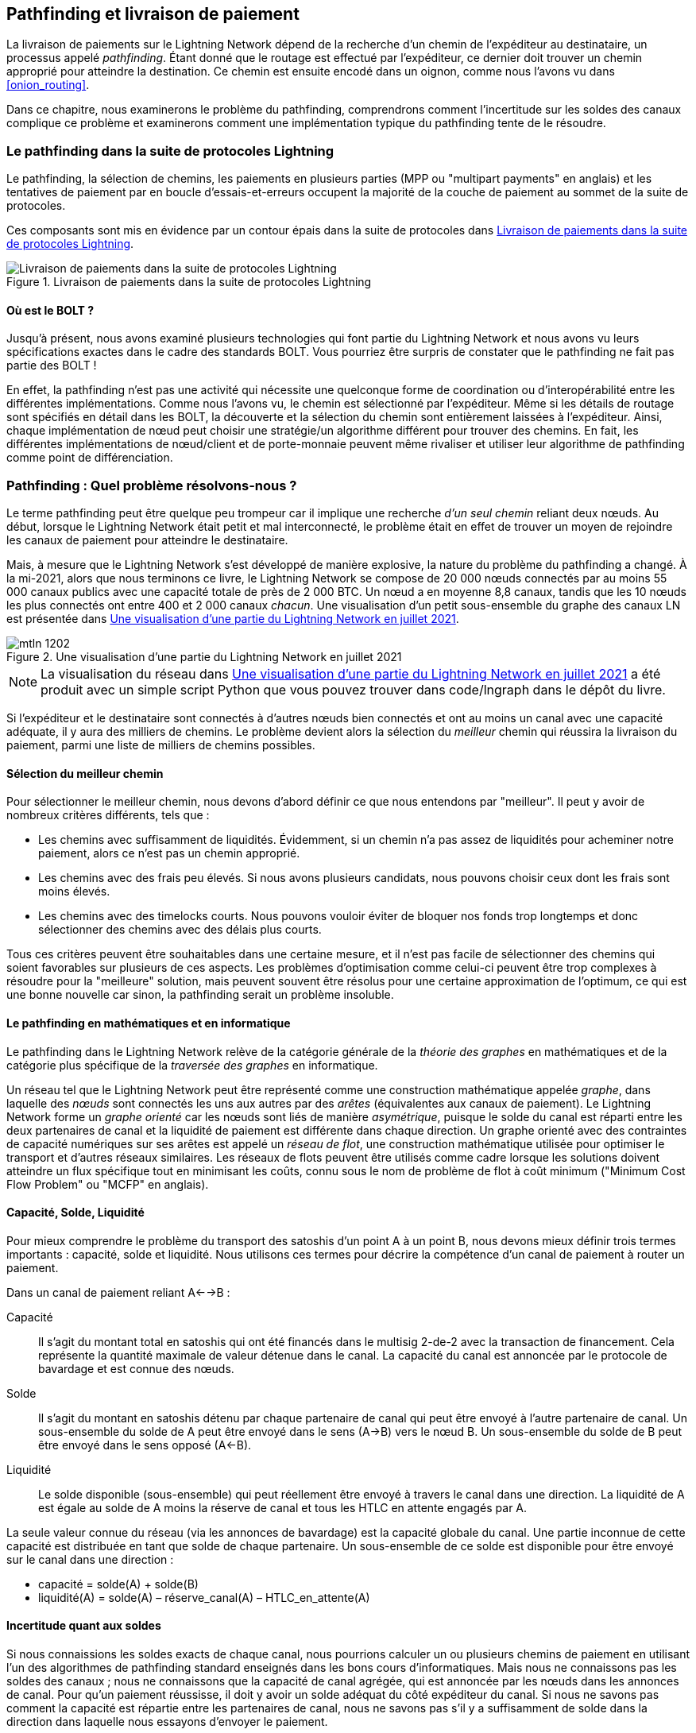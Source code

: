 [[path_finding]]
== Pathfinding et livraison de paiement

((("pathfinding", id="ix_12_path_finding-asciidoc0", range="startofrange")))La livraison ((("payment delivery", id="ix_12_path_finding-asciidoc1", range="startofrange")))de paiements sur le Lightning Network dépend de la recherche d'un chemin de l'expéditeur au destinataire, un processus appelé _pathfinding_. Étant donné que le routage est effectué par l'expéditeur, ce dernier doit trouver un chemin approprié pour atteindre la destination. Ce chemin est ensuite encodé dans un oignon, comme nous l'avons vu dans <<onion_routing>>.

Dans ce chapitre, nous examinerons le problème du pathfinding,  comprendrons comment l'incertitude sur les soldes des canaux complique ce problème et examinerons comment une implémentation typique du pathfinding tente de le résoudre.

=== Le pathfinding dans la suite de protocoles Lightning

((("Lightning Network Protocol","pathfinding in")))((("pathfinding","Lightning Protocol Suite and")))Le pathfinding, la sélection de chemins, les paiements en plusieurs parties (MPP ou "multipart payments" en anglais) et les tentatives de paiement par en boucle d'essais-et-erreurs occupent la majorité de la couche de paiement au sommet de la suite de protocoles.

Ces composants sont mis en évidence par un contour épais dans la suite de protocoles dans <<LN_protocol_pathfinding_highlight>>.

[[LN_protocol_pathfinding_highlight]]
.Livraison de paiements dans la suite de protocoles Lightning
image::images/mtln_1201.png["Livraison de paiements dans la suite de protocoles Lightning"]

==== Où est le BOLT ?

((("BOLT (Basis of Lightning Technology) standards documents","pathfinding and")))((("pathfinding","BOLT standard and")))Jusqu'à présent, nous avons examiné plusieurs technologies qui font partie du Lightning Network et nous avons vu leurs spécifications exactes dans le cadre des standards BOLT. Vous pourriez être surpris de constater que le pathfinding ne fait pas partie des BOLT !

En effet, la pathfinding n'est pas une activité qui nécessite une quelconque forme de coordination ou d'interopérabilité entre les différentes implémentations. Comme nous l'avons vu, le chemin est sélectionné par l'expéditeur. Même si les détails de routage sont spécifiés en détail dans les BOLT, la découverte et la sélection du chemin sont entièrement laissées à l'expéditeur. Ainsi, chaque implémentation de nœud peut choisir une stratégie/un algorithme différent pour trouver des chemins. En fait, les différentes implémentations de nœud/client et de porte-monnaie peuvent même rivaliser et utiliser leur algorithme de pathfinding comme point de différenciation.

=== Pathfinding : Quel problème résolvons-nous ?

((("pathfinding","nature of problem solved by", id="ix_12_path_finding-asciidoc2", range="startofrange")))Le terme pathfinding peut être quelque peu trompeur car il implique une recherche _d'un seul chemin_ reliant deux nœuds. Au début, lorsque le Lightning Network était petit et mal interconnecté, le problème était en effet de trouver un moyen de rejoindre les canaux de paiement pour atteindre le destinataire.

Mais, à mesure que le Lightning Network s'est développé de manière explosive, la nature du problème du pathfinding a changé. À la mi-2021, alors que nous terminons ce livre, le Lightning Network se compose de 20 000 nœuds connectés par au moins 55 000 canaux publics avec une capacité totale de près de 2 000 BTC. Un nœud a en moyenne 8,8 canaux, tandis que les 10 nœuds les plus connectés ont entre 400 et 2 000 canaux _chacun_. Une visualisation d'un petit sous-ensemble du graphe des canaux LN est présentée dans <<lngraph>>.

[[lngraph]]
.Une visualisation d'une partie du Lightning Network en juillet 2021
image::images/mtln_1202.png[]

[NOTE]
====
La visualisation du réseau dans <<lngraph>> a été produit avec un simple script Python que vous pouvez trouver dans code/lngraph dans le dépôt du livre.
====

Si l'expéditeur et le destinataire sont connectés à d'autres nœuds bien connectés et ont au moins un canal avec une capacité adéquate, il y aura des milliers de chemins. Le problème devient alors la sélection du _meilleur_ chemin qui réussira la livraison du paiement, parmi une liste de milliers de chemins possibles.

==== Sélection du meilleur chemin

((("pathfinding","selecting the best path")))Pour sélectionner le meilleur chemin, nous devons d'abord définir ce que nous entendons par "meilleur". Il peut y avoir de nombreux critères différents, tels que :

* Les chemins avec suffisamment de liquidités. Évidemment, si un chemin n'a pas assez de liquidités pour acheminer notre paiement, alors ce n'est pas un chemin approprié.

* Les chemins avec des frais peu élevés. Si nous avons plusieurs candidats, nous pouvons choisir ceux dont les frais sont moins élevés.

* Les chemins avec des timelocks courts. Nous pouvons vouloir éviter de bloquer nos fonds trop longtemps et donc sélectionner des chemins avec des délais plus courts.

Tous ces critères peuvent être souhaitables dans une certaine mesure, et il n'est pas facile de sélectionner des chemins qui soient favorables sur plusieurs de ces aspects. Les problèmes d'optimisation comme celui-ci peuvent être trop complexes à résoudre pour la "meilleure" solution, mais peuvent souvent être résolus pour une certaine approximation de l'optimum, ce qui est une bonne nouvelle car sinon, la pathfinding serait un problème insoluble.


==== Le pathfinding en mathématiques et en informatique

((("pathfinding","math and computer science")))Le pathfinding dans le Lightning Network relève de la catégorie générale de la _théorie des graphes_ en mathématiques et de la catégorie plus spécifique de la _traversée des graphes_ en informatique.

Un réseau tel que le Lightning Network peut être représenté comme une construction mathématique appelée _graphe_, dans laquelle des _nœuds_ sont connectés les uns aux autres par des _arêtes_ (équivalentes aux canaux de paiement). ((("directed graph")))Le Lightning Network forme un _graphe orienté_ car les nœuds sont liés de manière _asymétrique_, puisque le solde du canal est réparti entre les deux partenaires de canal et la liquidité de paiement est différente dans chaque direction. ((("flow network")))Un graphe orienté avec des contraintes de capacité numériques sur ses arêtes est appelé un _réseau de flot_, une construction mathématique utilisée pour optimiser le transport et d'autres réseaux similaires. Les réseaux de flots peuvent être utilisés comme cadre lorsque les solutions doivent atteindre un flux spécifique tout en minimisant les coûts, connu sous le nom de problème de flot à coût minimum ("Minimum Cost Flow Problem" ou "MCFP" en anglais).

==== Capacité, Solde, Liquidité

((("pathfinding","capacity, balance, and liquidity")))Pour mieux comprendre le problème du transport des satoshis d'un point A à un point B, nous devons mieux définir trois termes importants : capacité, solde et liquidité. Nous utilisons ces termes pour décrire la compétence d'un canal de paiement à router un paiement.

Dans un canal de paiement reliant A<-->B :

Capacité:: ((("capacity, payment channel")))Il s'agit du montant total en satoshis qui ont été financés dans le multisig 2-de-2 avec la transaction de financement. Cela représente la quantité maximale de valeur détenue dans le canal. La capacité du canal est annoncée par le protocole de bavardage et est connue des nœuds.

Solde:: ((("balance, in payment channel")))Il s'agit du montant en satoshis détenu par chaque partenaire de canal qui peut être envoyé à l'autre partenaire de canal. Un sous-ensemble du solde de A peut être envoyé dans le sens (A->B) vers le nœud B. Un sous-ensemble du solde de B peut être envoyé dans le sens opposé (A<-B).

Liquidité:: ((("liquidity","in payment channel")))Le solde disponible (sous-ensemble) qui peut réellement être envoyé à travers le canal dans une direction. La liquidité de A est égale au solde de A moins la réserve de canal et tous les HTLC en attente engagés par A.

La seule valeur connue du réseau (via les annonces de bavardage) est la capacité globale du canal. Une partie inconnue de cette capacité est distribuée en tant que solde de chaque partenaire. Un sous-ensemble de ce solde est disponible pour être envoyé sur le canal dans une direction :

++++
<ul class="simplelist">
<li>capacité = solde(A) + solde(B)</li>
<li>liquidité(A) = solde(A) – réserve_canal(A) – HTLC_en_attente(A)</li>
</ul>
++++

==== Incertitude quant aux soldes

((("pathfinding","uncertainty of balances")))Si nous connaissions les soldes exacts de chaque canal, nous pourrions calculer un ou plusieurs chemins de paiement en utilisant l'un des algorithmes de pathfinding standard enseignés dans les bons cours d'informatiques. Mais nous ne connaissons pas les soldes des canaux ; nous ne connaissons que la capacité de canal agrégée, qui est annoncée par les nœuds dans les annonces de canal. Pour qu'un paiement réussisse, il doit y avoir un solde adéquat du côté expéditeur du canal. Si nous ne savons pas comment la capacité est répartie entre les partenaires de canal, nous ne savons pas s'il y a suffisamment de solde dans la direction dans laquelle nous essayons d'envoyer le paiement.

Les soldes ne sont pas annoncés dans les mises à jour des canaux pour deux raisons : la confidentialité et l'évolutivité. Premièrement, l'annonce des soldes réduirait la confidentialité du Lightning Network car elle permettrait une surveillance des paiements par une analyse statistique de l'évolution des soldes. Deuxièmement, si les nœuds annonçaient des soldes (globalement) à chaque paiement, l'évolutivité du Lightning Network serait aussi mauvaise que celle des transactions Bitcoin sur la chaîne qui sont diffusées à tous les participants. Par conséquent, les soldes ne sont pas annoncés. Pour résoudre le problème du pathfinding face à l'incertitude des soldes, nous avons besoin de stratégies innovantes de pathfinding. Ces stratégies doivent être étroitement liées à l'algorithme de routage utilisé, qui est un routage en oignon basé sur la source, où il incombe à l'expéditeur de trouver un chemin à travers le réseau.

((("range of liquidity")))Le problème d'incertitude peut être décrit mathématiquement comme une _gamme de liquidité_, indiquant les limites inférieure et supérieure de la liquidité sur la base des informations connues. Puisque nous connaissons la capacité du canal et que nous connaissons le solde de réserve du canal (le solde minimum autorisé à chaque extrémité), la liquidité peut être définie comme :

++++
<ul class="simplelist">
<li>min(liquidité) = réserve_canal</li>
<li>max(liquidité) = capacité – réserve_canal</li>
</ul>
++++

[role="pagebreak-before"]
ou sous forme d'une plage :

++++
<ul class="simplelist">
<li>réserve_canal <= liquidité <= (capacité – réserve_canal)</li>
</ul>
++++

Notre plage d'incertitude de liquidités de canal est la plage entre la liquidité minimale et maximale possible. Ceci est inconnu du réseau, à l'exception des deux partenaires de canal. Cependant, comme nous le verrons, nous pouvons utiliser les HTLC échoués renvoyés par nos tentatives de paiement pour mettre à jour notre estimation de liquidité et réduire l'incertitude. Si, par exemple, nous obtenons un code d'échec HTLC qui nous indique qu'un canal ne peut pas remplir un HTLC inférieur à notre estimation de liquidité maximale, cela signifie que la liquidité maximale peut être mise à jour au montant du HTLC ayant échoué. En termes plus simples, si nous pensons que la liquidité peut gérer un HTLC de _N_ satoshis et que nous découvrons qu'elle ne parvient pas à fournir _M_ satoshis (où _M_ est plus petit), alors nous pouvons mettre à jour notre estimation à __M__–1 comme limite supérieure. On a essayé de trouver le plafond et on s'y est cogné, donc c'est plus bas qu'on ne le pensait !

==== Complexité du pathfinding

((("pathfinding","complexity")))Trouver un chemin à travers un graphe est un problème que les ordinateurs modernes peuvent résoudre assez efficacement.
Les développeurs choisissent principalement le parcours en largeur ("Breadth-First Search" ou "BFS" en anglais) d'abord si les arêtes ont toutes le même poids.
Dans les cas où les arêtes ne sont pas de poids égal, un algorithme basé sur ((("Dijkstra&apos;s algorithm")))l'algorithme de Dijkstra est utilisé, tel que https://fr.wikipedia.org/wiki/Algorithme_A*[A* (prononcé "A étoile")].
Dans notre cas, les poids des arêtes peuvent représenter les frais de routage.
Seules les arêtes dont la capacité est supérieure à la quantité à envoyer seront inclues dans la recherche.
Dans cette forme de base, la pathfinding sur le Lightning Network est très simple et directe.

Cependant, la liquidité du canal est inconnue de l'expéditeur. Cela transforme notre problème informatique théorique simple en un problème du monde réel plutôt complexe.
Nous devons maintenant résoudre un problème de pathfinding avec seulement des connaissances partielles.
Par exemple, nous soupçonnons quelles arêtes pourraient être en mesure de transférer un paiement car leur capacité semble suffisamment grande.
Mais nous ne pouvons pas être certains à moins de l'essayer ou de demander directement aux propriétaires du canal.
Même si nous pouvions demander directement aux propriétaires du canal, leur solde pourrait changer avant que nous ayons interrogé d'autres personnes, calculé un chemin, construit un oignon et l'ayons envoyé.
Non seulement nous disposons d'informations limitées, mais les informations dont nous disposons sont très dynamiques et peuvent changer à tout moment à notre insu.

==== Faire simple

((("pathfinding","simplicity")))Le mécanisme de pathfinding implémenté dans les nœuds Lightning consiste à créer d'abord une liste de chemins candidats, filtrés et triés par une fonction. Ensuite, le nœud ou le porte-monnaie sondera les chemins (en tentant de livrer un paiement) dans une boucle d'essais-et-d'erreurs jusqu'à ce qu'un chemin qui livre avec succès le paiement soit trouvé.

[NOTE]
====
Ce sondage est effectué par le nœud Lightning ou le porte-monnaie et n'est pas directement observé par l'utilisateur du logiciel.
Cependant, l'utilisateur peut soupçonner qu'un sondage est en cours si le paiement n'est pas effectué instantanément.
====

Bien que le sondage à l'aveugle ne soit pas optimal et laisse une grande marge d'amélioration, il convient de noter que même cette stratégie simpliste fonctionne étonnamment bien pour les petits paiements et les nœuds bien connectés.

La plupart des implémentations de nœuds et de porte-monnaie Lightning améliorent cette approche en ordonnant/pondérant la liste des chemins candidats. Certaines implémentations classent les chemins candidats par coût (frais) ou une combinaison de coût et de capacité.(((range="endofrange", startref="ix_12_path_finding-asciidoc2")))

=== Pathfinding et processus de livraison de paiement

((("pathfinding","payment delivery process")))((("payment delivery","pathfinding and delivery process")))Le pathfinding et la livraison de paiement impliquent plusieurs étapes, que nous énumérons ici. Différentes implémentations peuvent utiliser différents algorithmes et stratégies, mais les étapes de base sont susceptibles d'être très similaires :

. Créer un _graphe des canaux_ à partir des annonces et des mises à jour contenant la capacité de chaque canal, et filtrez le graphe, en ignorant tous les canaux dont la capacité est insuffisante pour le montant que nous voulons envoyer.

. Trouver des chemins reliant l'expéditeur au destinataire.

. Trier les chemins selon une certaine pondération (cela peut faire partie de pass:[<span class="keep-together">l'algorithme</span>] de l'étape précédente).

. Essayer chaque chemin dans l'ordre jusqu'à ce que le paiement réussisse (la boucle d'essais-et-d'erreurs).

. Utiliser potentiellement les retours en cas d'échec de HTLC pour mettre à jour notre graphe, en réduisant pass:[<span class="keep-together">l'incertitude</span>].

Nous pouvons regrouper ces étapes en trois activités principales :

* Construction du graphe des canaux
* Pathfinding (filtré et ordonné selon certaines heuristiques)
* Tentative(s) de paiement

Ces trois activités peuvent être répétées dans un _tour de paiement_ si nous utilisons les retours en cas d'échec pour mettre à jour le graphe, ou si nous faisons des paiements en plusieurs parties (voir <<mpp>>).

Dans les sections suivantes, nous examinerons chacune de ces étapes plus en détail, ainsi que des stratégies de paiement plus avancées.

=== Construction du graphe des canaux

((("channel graph","construction of", id="ix_12_path_finding-asciidoc3", range="startofrange")))((("pathfinding","channel graph construction", id="ix_12_path_finding-asciidoc4", range="startofrange")))Dans <<gossip>> nous avons couvert les trois principaux messages que les nœuds utilisent dans leurs bavardages : +node_announcement+, +channel_announcement+ et +channel_update+. Ces trois messages permettent à n'importe quel nœud de construire progressivement une "carte" du Lightning Network sous la forme d'un _graphe des canaux_. Chacun de ces messages fournit une information essentielle pour le graphe des canaux :

+node_announcement+:: ((("node_announcement message")))Ceci contient les informations sur un nœud sur le Lightning Network, telles que son ID de nœud (clé publique), son adresse réseau (par exemple, IPv4/6 ou Tor), ses capacités/ fonctionnalités, etc.

+channel_announcement+:: ((("channel_announcement message","channel graph and")))((("channel_update message")))Ceci contient la capacité et l'ID de canal d'un canal public (annoncé) entre deux nœuds et une preuve de l'existence et la propriété du canal.

+channel_update+:: Cela contient les attentes de frais et de timelock (CLTV) d'un nœud pour acheminer un paiement sortant (du point de vue de ce nœud) sur un canal spécifié.

En termes de graphe mathématique, le +node_announcement+ est l'information nécessaire pour créer les nœuds ou _sommets_ du graphe. Le +channel_announcement+ nous permet de créer les _arêtes_ du graphe représentant les canaux de paiement. Étant donné que chaque direction du canal de paiement a son propre solde, nous créons un graphe orienté. Le +channel_update+ nous permet d'incorporer des frais et des timelocks pour définir le _coût_ ou _poids_ des arêtes du graphe.

Selon l'algorithme que nous utiliserons pour le pathfinding, nous pouvons établir un certain nombre de fonctions de coût différentes pour les arêtes du graphe.

Pour l'instant, ignorons la fonction de coût et établissons simplement un graphe des canaux affichant les nœuds et les canaux, en utilisant les messages +node_announcement+ et +channel_announcement+.

Dans ce chapitre, nous verrons comment Selena tente de trouver un moyen de payer Rashid un million de satoshis. Pour commencer, Selena construit un graphe des canaux en utilisant les informations des bavardages du Lightning Network pour découvrir les nœuds et les canaux. Selena explorera ensuite son graphe des canaux pour trouver un chemin pour envoyer un paiement à Rashid.

Il s'agit du graphe des canaux _de Selena_. L'expression _le_ graphe des canaux n'existe pas vraiment, il n'y a _qu'un graphe des canaux_ et c'est toujours celui du point de vue du nœud qui l'a construit (voir <<map_territory_relation>>).

[TIP]
====
Selena ne construit pas de graphe des canaux uniquement lors de l'envoi d'un paiement. Au lieu de cela, le nœud de Selena construit et met à jour _continuellement_ un graphe des canaux. À partir du moment où le nœud de Selena démarre et se connecte à n'importe quel pair du réseau, il participera aux bavardages et utilisera chaque message pour en apprendre le plus possible sur le réseau.
====

[[map_territory_relation]]
.La relation carte-territoire
****
((("channel graph","map–territory relation")))De Wikipédia https://en.wikipedia.org/wiki/Map%E2%80%93territory_relation[page sur la relation carte-territoire (en anglais)], "La relation carte-territoire décrit la relation entre un objet et une représentation de cet objet, comme dans la relation entre un territoire géographique et une carte de celui-ci."

La relation carte-territoire est mieux illustrée dans "Sylvie et Bruno", une nouvelle de Lewis Carroll qui décrit une carte fictive à l'échelle 1:1 du territoire qu'elle cartographie, ayant donc une précision parfaite mais devenant complètement inutile car elle couvrirait tout le territoire si elle était déployée.

Qu'est-ce que cela signifie pour le Lightning Network ? Le Lightning Network est le territoire et un graphe des canaux est une carte de ce territoire.

Alors que nous pourrions imaginer un graphe des canaux théorique (idéal platonicien) qui représente la carte complète et à jour du Lightning Network, une telle carte est simplement le Lightning Network lui-même. Chaque nœud a son propre graphe des canaux qui est construit à partir d'annonces et qui est nécessairement incomplet, incorrect et obsolète !

La carte ne peut jamais décrire complètement et précisément le territoire.
****

Selena écoute les messages +node_announcement+ et découvre quatre autres nœuds (en plus de Rashid, le destinataire prévu). Le graphe résultant représente un réseau de six nœuds : Selena et Rashid sont respectivement l'expéditeur et le destinataire ; Alice, Bob, Xavier et Yan sont des nœuds intermédiaires. Le graphe initial de Selena n'est qu'une liste de nœuds, comme illustrée dans <<channel_graph_nodes>>.

[[channel_graph_nodes]]
.Annonces de nœuds
image::images/mtln_1203.png[]

Selena reçoit également sept messages +channel_announcement+ avec les capacités de canal correspondantes, lui permettant de construire une "carte" de base du réseau, illustrée dans <<channel_graph_1>>. (Les noms Alice, Bob, Selena, Xavier, Yan et Rashid ont été remplacés par leurs initiales : A, B, S, X et R, respectivement.)

[[channel_graph_1]]
.Le graphe des canaux
image::images/mtln_1204.png[]

===== Incertitude dans le graphe des canaux

((("channel graph","uncertainty in")))Comme vous pouvez le voir sur <<channel_graph_1>>, Selena ne connaît aucun des soldes des canaux. Son graphe initial des canaux contient le niveau d'incertitude le plus élevé.

Mais attendez : Selena connaît les soldes de _certains_ canaux ! Elle connaît les soldes des canaux que son propre nœud a connectés avec d'autres nœuds. Bien que cela ne semble pas grand-chose, il s'agit en fait d'informations très importantes pour construire un chemin — Selena connaît la liquidité réelle de ses propres canaux. Mettons à jour le graphe des canaux pour afficher ces informations. Nous utiliserons un symbole "?" pour représenter les soldes inconnus, comme illustré dans <<channel_graph_2>>.

[[channel_graph_2]]
.Graphe des canaux avec soldes connus et inconnus
image::images/mtln_1205.png[]

Bien que le symbole "?" puisse sembler inquiétant, un manque de certitude n'est pas la même chose qu'une ignorance complète. Nous pouvons _quantifier_ l'incertitude et la _réduire_ en mettant à jour le graphe avec les HTLC réussis/échoués que nous tentons.

L'incertitude peut être quantifiée, car nous connaissons la liquidité maximale et minimale possible et pouvons calculer des probabilités pour des plages plus petites (plus précises).

Lorsque nous tentons d'envoyer un HTLC, nous pouvons en savoir plus sur les soldes des canaux : si nous réussissons, alors le solde était _au moins_ suffisant pour transporter le montant spécifique. Alors que si nous obtenons une erreur "défaillance temporaire du canal", la raison la plus probable est un manque de liquidité pour le montant spécifique.

[TIP]
====
Vous pensez peut-être : "Quel est l'intérêt d'apprendre d'un HTLC réussi ?" Après tout, si cela réussit, nous en avons "terminé". Mais considérez que nous pouvons envoyer une partie d'un paiement en plusieurs parties. Nous pouvons également envoyer d'autres paiements en une partie dans un court laps de temps. Tout ce que nous apprenons sur la liquidité est utile pour la prochaine tentative !
====

==== Incertitude et probabilité de liquidité

((("channel graph","liquidity uncertainty and probability")))((("liquidity","uncertainty and probability")))Pour quantifier l'incertitude de la liquidité d'un canal, nous pouvons appliquer la théorie des probabilités. Un modèle de base de la probabilité de livraison des paiements conduira à des conclusions plutôt évidentes, mais importantes :

* Les petits paiements ont de meilleures chances d'être livrés avec succès sur un chemin.

* Des canaux de plus grande capacité nous donneront une meilleure chance de livraison de paiement pour un montant spécifique.

* Plus il y a de canaux (sauts), plus les chances de succès sont faibles.

Bien que celles-ci puissent paraître évidentes, elles ont des implications importantes, en particulier pour l'utilisation des paiements en plusieurs parties (voir <<mpp>>). Le calcul n'est pas difficile à suivre.

Utilisons la théorie des probabilités pour voir comment nous sommes arrivés à ces conclusions.

Tout d'abord, supposons qu'un canal avec une capacité _c_ a une liquidité d'un côté avec une valeur inconnue dans la plage de (0, _c_) ou une "plage entre 0 et _c_". Par exemple, si la capacité est de 5, alors la liquidité sera dans la plage (0, 5). Maintenant, à partir de cela, nous voyons que si nous voulons envoyer 5 satoshis, notre chance de succès n'est que de 1 sur 6 (16,66%), car nous ne réussirons que si la liquidité est exactement de 5.

Plus simplement, si les valeurs possibles pour la liquidité sont 0, 1, 2, 3, 4 et 5, une seule de ces six valeurs possibles sera suffisante pour envoyer notre paiement. Pour continuer cet exemple, si notre montant de paiement était de 3, alors nous réussirions si la liquidité était de 3, 4 ou 5. Nos chances de succès sont donc de 3 sur 6 (50%). Exprimée en mathématiques, la fonction de probabilité de succès pour un seul canal est :

[latexmath]
++++
$P_c(a) = (c + 1 - a) / (c + 1)$
++++

où _a_ est le montant et _c_ est la capacité.

De l'équation, nous voyons que si le montant est proche de 0, la probabilité est proche de 1, alors que si le montant dépasse la capacité, la probabilité est nulle.

En d'autres termes : "Les petits paiements ont de meilleures chances d'être livrés avec succès" ou "Les canaux de plus grande capacité nous donnent de meilleures chances de livraison pour un montant spécifique" et "Vous ne pouvez pas envoyer un paiement sur un canal dont la capacité est insuffisante".

Réfléchissons maintenant à la probabilité de succès sur un chemin composé de plusieurs canaux. Supposons que notre premier canal ait 50% de chances de succès (_P_ = 0,5). Ensuite, si notre deuxième canal a 50% de chances de succès (_P_ = 0,5), il est intuitif que notre chance globale soit de 25% (_P_ = 0,25).

Nous pouvons exprimer cela sous la forme d'une équation qui calcule la probabilité de succès d'un paiement en tant que produit des probabilités pour chaque canal dans le(s) chemin(s) :

[latexmath]
++++
$P_{paiement} = \prod_{i=1}^n P_i$
++++

Où __P__~__i__~ est la probabilité de succès sur un chemin ou un canal, et __P__~__paiement__~ est la probabilité globale d'un paiement réussi sur tous les chemins/canaux.

À partir de l'équation, nous voyons que puisque la probabilité de succès sur un seul canal est toujours inférieure ou égale à 1, la probabilité sur de nombreux canaux chutera de manière exponentielle.

En d'autres termes, "Plus vous utilisez de canaux (sauts), plus les chances de succès sont faibles."

[NOTE]
====
Il y a beaucoup de théorie mathématique et de modélisation derrière l'incertitude de la liquidité dans les canaux. Des travaux fondamentaux sur la modélisation des intervalles d'incertitude de la liquidité du canal peuvent être trouvés dans l'article https://arxiv.org/abs/2103.08576["Security and Privacy of Lightning Network Payments with Uncertain Channel Balances"] de Pickhardt (co-auteur de ce livre) pass:[<span class="keep-together">et al</span>].
====

==== Frais et autres métriques de canal

((("channel graph","fees and other channel metrics", id="ix_12_path_finding-asciidoc5", range="startofrange")))((("fees","channel graph and", id="ix_12_path_finding-asciidoc6", range="startofrange")))Par la suite, notre expéditeur ajoutera des informations au graphe à partir des messages +channel_update+ reçus des nœuds intermédiaires. Pour rappel, le +channel_update+ contient une mine d'informations sur un canal et les attentes d'un des partenaires de canal.

Dans <<channel_graph_3>> nous voyons comment Selena peut mettre à jour le graphe des canaux en fonction des messages +channel_update+ de A, B, X et Y. Notez que l'ID du canal et la direction du canal (inclus dans +channel_flags+) indiquent à Selena à quel canal et à quelle direction cette mise à jour fait référence. Chaque partenaire de canal publie un ou plusieurs messages +channel_update+ pour annoncer ses prévisions de frais et d'autres informations à propos du canal. Par exemple, en haut à gauche, nous voyons le +channel_update+ envoyé par Alice pour le canal A--B et le sens A-vers-B. Avec cette mise à jour, Alice indique au réseau combien elle facturera en frais pour acheminer un HTLC vers Bob sur ce canal spécifique. Bob peut annoncer une mise à jour de canal (non illustrée dans ce diagramme) pour la direction opposée avec des attentes de frais complètement différentes. N'importe quel nœud peut envoyer un nouveau +channel_update+ pour modifier les frais ou les timelock attendus à tout moment.

[[channel_graph_3]]
.Graphe des canaux : Frais et autres métriques de canal
image::images/mtln_1206.png[]

Les informations sur les frais et les timelocks sont très importantes, et pas seulement en tant que métriques de sélection de chemin. Comme nous l'avons vu dans <<onion_routing>>, l'expéditeur doit additionner les frais et les timelocks (+cltv_expiry_delta+) à chaque saut pour créer l'oignon. Le processus de calcul des frais se déroule du destinataire à l'expéditeur _à reculons_ le long du chemin, car chaque saut intermédiaire attend un HTLC entrant avec un montant et un délai d'expiration plus élevés que le HTLC sortant qu'il enverra au prochain saut. Ainsi, par exemple, si Bob veut 1 000 satoshis de frais et 30 blocs de delta de délai d'expiration pour envoyer un paiement à Rashid, alors ce montant et ce delta d'expiration doivent être ajoutés au HTLC _provenant d'Alice_.

Il est également important de noter qu'un canal doit avoir une liquidité suffisante non seulement pour le montant du paiement, mais également pour les frais cumulés de tous les sauts suivants. Même si le canal de Selena vers Xavier (S->X) a suffisamment de liquidités pour un paiement de 1 million de satoshis, il _n'a pas_ assez de liquidités une fois que l'on considère les frais. Nous devons connaître les frais, car seuls les chemins qui ont une liquidité suffisante pour _à la fois le paiement et tous les frais_ seront pris en compte(((range="endofrange", startref="ix_12_path_finding-asciidoc6")))(((range="endofrange", startref="ix_12_path_finding-asciidoc5"))).(((range="endofrange", startref="ix_12_path_finding-asciidoc4")))(((range="endofrange", startref="ix_12_path_finding-asciidoc3")))

=== Trouver des chemins candidats

((("pathfinding","finding candidate paths")))Trouver un chemin approprié à travers un graphe orienté comme celui-ci est un problème informatique bien étudié (connu sous le nom de _problème de plus court chemin_), qui peut être résolu par une variété d'algorithmes en fonction de l'optimisation souhaitée et des contraintes de ressources.

((("Dijkstra&apos;s algorithm")))L'algorithme le plus célèbre résolvant ce problème a été inventé par le mathématicien néerlandais E. W. Dijkstra en 1956, connu simplement sous le nom de https://fr.wikipedia.org/wiki/Algorithme_de_Dijkstra[_Algorithme de Dijkstra_]. En plus de l'algorithme original de Dijkstra, il existe de nombreuses variantes et optimisations, telles que https://fr.wikipedia.org/wiki/Algorithme_A*[A* ("A étoile")], qui est un algorithme basé sur l'heuristique.

Comme mentionné précédemment, la "recherche" doit être appliquée _vers l'arrière_ pour tenir compte des frais accumulés du destinataire à l'expéditeur. Ainsi, Dijkstra, A* ou un autre algorithme rechercherait un chemin du destinataire à l'expéditeur, en utilisant les frais, la liquidité estimée et le delta de timelock (ou une autre combinaison) comme fonction de coût pour chaque saut.

À l'aide d'un tel algorithme, Selena calcule plusieurs chemins possibles vers Rashid, triés par chemin le plus court :

1. S->A->B->R

2. S->X->Y->R

3. S->X->B->R

4. S->A->B->X->Y->R


Mais, comme nous l'avons vu précédemment, le canal S->X n'a pas assez de liquidités pour un paiement de 1M satoshis une fois les frais pris en compte. Les voies 2 et 3 ne sont donc pas viables. Cela laisse les chemins 1 et 4 comme chemins possibles pour le paiement.

Avec deux chemins possibles, Selena est prête à tenter la livraison !

=== Livraison de paiement (boucle d'essais-et-d'erreurs)

Le nœud de ((("payment delivery","trial-and error loop", id="ix_12_path_finding-asciidoc8", range="startofrange")))((("trial-and error loop", id="ix_12_path_finding-asciidoc9", range="startofrange")))Selena démarre la boucle d'essais-et-d'erreurs en construisant les HTLC, en construisant l'oignon et en tentant de livrer le paiement. Pour chaque tentative, il y a trois résultats possibles :

[role="pagebreak-before"]
- Un résultat réussi (+update_fulfill_htlc+)
- Une erreur (+update_fail_htlc+)
- Un paiement "bloqué" sans réponse (ni succès ni échec)

Si le paiement échoue, il peut être réessayé via un chemin différent en mettant à jour le graphe (modifiant les métriques des canaux) et en recalculant un chemin alternatif.

Nous avons examiné ce qui se passe si le paiement est "bloqué" dans <<stuck_payments>>. Le détail important est qu'un paiement bloqué est le pire résultat car nous ne pouvons pas réessayer avec un autre HTLC car les deux (celui bloqué et celui de la nouvelle tentative) pourraient éventuellement fonctionner et entraîner un double paiement.

==== Première tentative (Chemin #1)

Selena tente le premier chemin (S->A->B->R). Elle construit l'oignon et l'envoie, mais reçoit un code d'échec du nœud de Bob. Bob signale une +défaillance de canal temporaire+ avec un +channel_update+ identifiant le canal B->R comme celui qui ne peut pas livrer. Cette tentative est illustrée dans <<path_1_fail>>.

[[path_1_fail]]
.La tentative du Chemin #1 échoue
image::images/mtln_1207.png[]

===== Apprendre d'un échec

De ce code d'échec, Selena déduira que Bob n'a pas assez de liquidités pour effectuer le paiement à Rashid sur ce canal. Surtout, cet échec réduit l'incertitude de la liquidité de ce canal ! Auparavant, le nœud de Selena supposait que la liquidité du côté de Bob du canal se situait quelque part dans la plage (0, 4M). Maintenant, elle peut supposer que la liquidité est dans la plage (0, 999999). De même, Selena peut désormais supposer que la liquidité de ce canal du côté de Rashid est dans la plage (1M, 4M), au lieu de (0, 4M). Selena a beaucoup appris de cet échec.

==== Deuxième tentative (Chemin #4)

Maintenant, Selena tente le quatrième chemin candidat (S->A->B->X->Y->R). C'est un chemin plus long et cela entraînera plus de frais, mais c'est maintenant la meilleure option pour la livraison du paiement.

Heureusement, Selena reçoit un message +update_fulfill_htlc+ d'Alice, indiquant que le paiement a réussi, comme illustré dans <<path_4_success>>.

[[path_4_success]]
.La tentative du Chemin #4 réussit
image::images/mtln_1208.png[]

===== Apprendre d'un succès

Selena a également beaucoup appris de ce paiement réussi. Elle sait maintenant que tous les canaux sur le chemin S->A->B->X->Y->R avaient suffisamment de liquidités pour effectuer le paiement. De plus, elle sait maintenant que chacun de ces canaux a déplacé le montant des HTLC (1M &#x2b; frais) à l'autre bout des canaux. Cela permet à Selena de recalculer la plage de liquidité du côté récepteur de tous les canaux de ce chemin, en remplaçant la liquidité minimale par 1M &#x2b; frais.

===== Connaissances obsolètes ?

Selena a maintenant une bien meilleure "carte" du Lightning Network (au moins en ce qui concerne ces sept canaux). Cette connaissance sera utile pour tout paiement ultérieur que Selena tentera d'effectuer.

Cependant, ces connaissances deviennent quelque peu "obsolètes" lorsque les autres nœuds envoient ou acheminent des paiements. Selena ne verra jamais aucun de ces paiements (sauf si elle est l'expéditeur). Même si elle est impliquée dans le routage des paiements, le mécanisme de routage en oignon signifie qu'elle ne peut voir les changements que pour un saut (ses propres canaux).

Par conséquent, le nœud de Selena doit considérer combien de temps conserver ces connaissances avant de supposer qu'elles sont obsolètes et ne sont plus utiles(((range="endofrange", startref="ix_12_path_finding-asciidoc9")))(((range="endofrange", startref="ix_12_path_finding-asciidoc8"))).

[[mpp]]
=== Paiements en plusieurs parties

((("multipart payments (MPP)", id="ix_12_path_finding-asciidoc10", range="startofrange")))((("payment delivery","multipart payments", id="ix_12_path_finding-asciidoc11", range="startofrange")))_Les paiements en plusieurs parties ("Multipart payments" ou "MPP" en anglais)_ sont une fonctionnalité qui a été introduite dans le Lightning Network en 2020 et qui est déjà très largement disponible. Les paiements en plusieurs parties permettent à un paiement d'être divisé en plusieurs _parties_ qui sont envoyées sous forme de HTLC sur plusieurs chemins différents au destinataire prévu, en préservant _l'atomicité_ du paiement global. Dans ce contexte, l'atomicité signifie que soit toutes les parties HTLC d'un paiement sont finalement exécutées, soit l'intégralité du paiement échoue et toutes les parties HTLC échouent. Il n'y a aucune possibilité d'un paiement partiellement réussi.

Les paiements en plusieurs parties constituent une amélioration significative du Lightning Network, car ils permettent d'envoyer des montants qui ne "tiendraient" dans aucun canal en les divisant en montants plus petits pour lesquels il existe une liquidité suffisante. De plus, il a été démontré que les paiements en plusieurs parties augmentent la probabilité d'un paiement réussi, par rapport à un paiement à chemin unique.

[TIP]
====
Maintenant que le MPP est disponible, il est préférable de considérer un paiement à chemin unique comme une sous-catégorie d'un MPP. Essentiellement, un chemin unique n'est qu'un multi-parties de taille un. Tous les paiements peuvent être considérés comme des paiements en plusieurs parties à moins que la taille du paiement et la liquidité disponible ne permettent de livrer en une seule partie.
====

==== Utiliser MPP

MPP n'est pas quelque chose qu'un utilisateur sélectionnera, mais plutôt une stratégie de pathfinding de nœud et de livraison de paiement. Les mêmes étapes de base sont implémentées : créer un graphe, sélectionner des chemins et la boucle d'essais-et-d'erreurs. La différence est que lors de la sélection du chemin, nous devons également considérer comment fractionner le paiement pour optimiser la livraison.

Dans notre exemple, nous pouvons voir des améliorations immédiates à notre problème de pathfinding qui deviennent possibles avec MPP. Premièrement, nous pouvons utiliser le canal S->X qui a connu une liquidité insuffisante pour transporter 1 million de satoshis plus les frais. En envoyant une plus petite partie dans de ce canal, nous pouvons utiliser des chemins qui n'étaient pas disponibles auparavant. Deuxièmement, nous avons la liquidité inconnue du canal B->R, qui est insuffisante pour transporter le montant 1M, mais pourrait être suffisante pour transporter un montant plus petit.

===== Fractionnement des paiements

((("multipart payments (MPP)","splitting payments", id="ix_12_path_finding-asciidoc12", range="startofrange")))((("payment","splitting", id="ix_12_path_finding-asciidoc13", range="startofrange")))La question fondamentale est de savoir comment répartir les paiements. Plus précisément, quels sont les nombres optimaux de fractionnements et les montants optimaux pour chaque fractionnement ?

Il s'agit d'un domaine de recherche en cours où de nouvelles stratégies émergent. Les paiements en plusieurs parties conduisent à une approche algorithmique différente des paiements à chemin unique, même si des solutions à chemin unique peuvent émerger d'une optimisation en plusieurs parties (c'est-à-dire qu'un chemin unique peut être la solution optimale suggérée par un algorithme de pathfinding en plusieurs parties).

Si vous vous souvenez, nous avons constaté que l'incertitude de la liquidité/des soldes conduit à certaines conclusions (quelque peu évidentes) que nous pouvons appliquer dans le pathfinding MPP, à savoir :

* Les petits paiements ont plus de chance de réussir.

* Plus vous utilisez de canaux, plus les chances de succès diminuent (exponentiellement).

À partir de la première de ces idées, nous pourrions conclure que le fractionnement d'un paiement important (par exemple, 1 million de satoshis) en paiements minuscules augmente les chances que chacun de ces paiements plus petits réussisse. Le nombre de chemins possibles avec une liquidité suffisante sera plus grand si nous envoyons des montants plus petits.

Pour pousser cette idée à l'extrême, pourquoi ne pas diviser le paiement de 1 million de satoshis en un million de parties distinctes d'un satoshi ? Eh bien, la réponse réside dans notre deuxième idée : puisque nous utiliserions plus de canaux/chemins pour envoyer notre million de HTLC mono-satoshi, nos chances de succès chuteraient de façon exponentielle.

Si ce n'est pas évident, les deux aperçus précédents créent un "sweet spot" où nous pouvons maximiser nos chances de succès : fractionner en plus petits paiements mais pas trop de fractionnements !

La quantification de cet équilibre optimal taille/nombre de divisions pour un graphe donné des canaux sort du cadre de ce livre, mais c'est un domaine de recherche actif. Certaines implémentations actuelles utilisent une stratégie très simple consistant à diviser le paiement en deux moitiés, quatre quarts, etc.

[NOTE]
====
Pour en savoir plus sur le problème d'optimisation connu sous le nom de flot de coût minimum impliqués lors du fractionnement des paiements en différentes tailles et de leur affectation à des chemins, consultez l'article https://arxiv.org/abs/2107.05322["Optimally Reliable & Cheap Payment Flows on the Lightning Network"] par René Pickhardt (co-auteur de ce livre) et Stefan Richter.
====

Dans notre exemple, le nœud de Selena tentera de diviser le paiement d'1M de satoshi en 2 parties de 600k et 400k satoshis, respectivement, et les enverra sur 2 chemins différents. Ceci est illustré dans <<mpp_paths>>.

Parce que le canal S->X peut maintenant être utilisé et (heureusement pour Selena), le canal B-> R a une liquidité suffisante pour 600 000 satoshis, les 2 parties réussissent sur des chemins qui n'étaient auparavant pas possibles.(((range="endofrange", startref="ix_12_path_finding-asciidoc13")))(((range="endofrange", startref="ix_12_path_finding-asciidoc12")))

[[mpp_paths]]
.Envoi de deux parties d'un paiement en plusieurs parties
image::images/mtln_1209.png[]

==== Essais-et-erreurs sur plusieurs "tours"

((("multipart payments (MPP)","trial-and error over multiple rounds")))((("payment delivery","trial-and error loop")))((("trial-and error loop")))Les paiements en plusieurs parties entraînent une boucle d'essais-et-d'erreurs quelque peu modifiée pour la livraison des paiements. Étant donné que nous essayons plusieurs chemins à chaque tentative, nous avons quatre résultats possibles :

* Toutes les parties réussissent, le paiement a réussi
* Certaines parties réussissent, d'autres échouent avec des erreurs renvoyées
* Toutes les pièces échouent avec des erreurs renvoyées
* Certaines parties sont "bloquées", aucune erreur n'est renvoyée

Dans le second cas, où certaines parties échouent avec des erreurs renvoyées et certaines parties réussissent, nous pouvons maintenant _répéter_ la boucle d'essais-et-d'erreurs, mais _uniquement pour le montant résiduel_.

Supposons par exemple que Selena ait un graphe des canaux beaucoup plus grand avec des centaines de chemins possibles pour atteindre Rashid. Son algorithme de pathfinding pourrait trouver une répartition optimale des paiements composée de 26 parties de tailles différentes. Après avoir tenté d'envoyer les 26 pièces au premier tour, 3 de ces pièces ont échoué avec des erreurs.

Si ces 3 parties consistaient en, disons, 155 000 satoshis, alors Selena redémarrerait l'effort de pathfinding, uniquement pour 155 000 satoshis. Le prochain tour pourrait trouver des chemins complètement différents (optimisés pour le montant résiduel de 155 000) et diviser le montant de 155 000 en fragments complètement différents !

[TIP]
====
Bien qu'il semble que 26 fragments représentent soit un nombre élevé, les tests sur le Lightning Network ont réussi à fournir un paiement de 0,3679 BTC en le divisant en 345 parties.
====

De plus, le nœud de Selena mettrait à jour le graphe des canaux en utilisant les informations tirées des succès et des erreurs du premier tour pour trouver les chemins et les divisions les plus optimaux pour le second tour.

Disons que le nœud de Selena calcule que la meilleure façon d'envoyer le reste des 155 000 est de 6 parties réparties en 80k, 42k, 15k, 11k, 6,5k et 500 satoshis. Au tour suivant, Selena n'obtient qu'une seule erreur, indiquant que la partie de 11k satoshis a échoué. Encore une fois, Selena met à jour le graphe des canaux en fonction des informations glanées et exécute à nouveau le pathfinding pour envoyer le reste des 11k. Cette fois, elle réussit avec 2 parties de de 6k et 5k satoshis, respectivement.

Cet exemple multi-tours d'envoi d'un paiement à l'aide de MPP est illustré dans <<mpp_rounds>>.

[[mpp_rounds]]
.Envoi d'un paiement en plusieurs tours avec MPP
image::images/mtln_1210.png[]

En fin de compte, le nœud de Selena a utilisé 3 tours de pathfinding pour envoyer les 1M de satoshis en 30 parties.(((range="endofrange", startref="ix_12_path_finding-asciidoc11")))(((range="endofrange", startref="ix_12_path_finding-asciidoc10")))

=== Conclusion

Dans ce chapitre, nous avons examiné le pathfinding et la livraison des paiements. Nous avons vu comment utiliser le graphe des canaux pour trouver des chemins d'un expéditeur à un destinataire. Nous avons également vu comment l'expéditeur tentera de livrer des paiements sur un chemin candidat et de répéter dans une boucle d'essais-et-d'erreurs.

Nous avons également examiné l'incertitude de la liquidité du canal (du point de vue de l'expéditeur) et les implications que cela a pour le pathfinding. Nous avons vu comment quantifier l'incertitude et utiliser la théorie des probabilités pour tirer des conclusions utiles. Nous avons également vu comment nous pouvons réduire l'incertitude en apprenant des paiements réussis et échoués.

Enfin, nous avons vu comment la fonctionnalité de paiements en plusieurs parties nouvellement déployée nous permet de diviser les paiements en plusieurs fragments, augmentant ainsi la probabilité de succès même pour les paiements plus importants(((range="endofrange", startref="ix_12_path_finding-asciidoc1"))).(((range="endofrange", startref="ix_12_path_finding-asciidoc0")))
